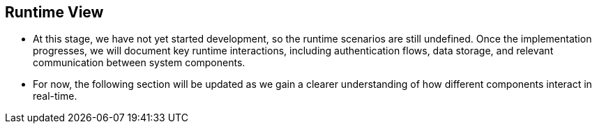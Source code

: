 ifndef::imagesdir[:imagesdir: ../images]

[[section-runtime-view]]
== Runtime View

- At this stage, we have not yet started development, so the runtime scenarios are still undefined. Once the implementation progresses, we will document key runtime interactions, including authentication flows, data storage, and relevant communication between system components.

- For now, the following section will be updated as we gain a clearer understanding of how different components interact in real-time.

ifdef::arc42help[]
[role="arc42help"]
****
.Contents
The runtime view describes concrete behavior and interactions of the system’s building blocks in form of scenarios from the following areas:

* important use cases or features: how do building blocks execute them?
* interactions at critical external interfaces: how do building blocks cooperate with users and neighboring systems?
* operation and administration: launch, start-up, stop
* error and exception scenarios

Remark: The main criterion for the choice of possible scenarios (sequences, workflows) is their *architectural relevance*. It is *not* important to describe a large number of scenarios. You should rather document a representative selection.

.Motivation
You should understand how (instances of) building blocks of your system perform their job and communicate at runtime.
You will mainly capture scenarios in your documentation to communicate your architecture to stakeholders that are less willing or able to read and understand the static models (building block view, deployment view).

.Form
There are many notations for describing scenarios, e.g.

* numbered list of steps (in natural language)
* activity diagrams or flow charts
* sequence diagrams
* BPMN or EPCs (event process chains)
* state machines
* ...


.Further Information

See https://docs.arc42.org/section-6/[Runtime View] in the arc42 documentation.





Esto es lo que estaba escrito antes:

=== <Runtime Scenario 1>


* _<insert runtime diagram or textual description of the scenario>_
* _<insert description of the notable aspects of the interactions between the
building block instances depicted in this diagram.>_

It is possible to use a sequence diagram:

[plantuml,"Sequence diagram",png]
----
actor Alice
actor Bob
database Pod as "Bob's Pod"
Alice -> Bob: Authentication Request
Bob --> Alice: Authentication Response
Alice  --> Pod: Store route
Alice -> Bob: Another authentication Request
Alice <-- Bob: another authentication Response
----

=== <Runtime Scenario 2>

=== ...

=== <Runtime Scenario n>

****
endif::arc42help[]




